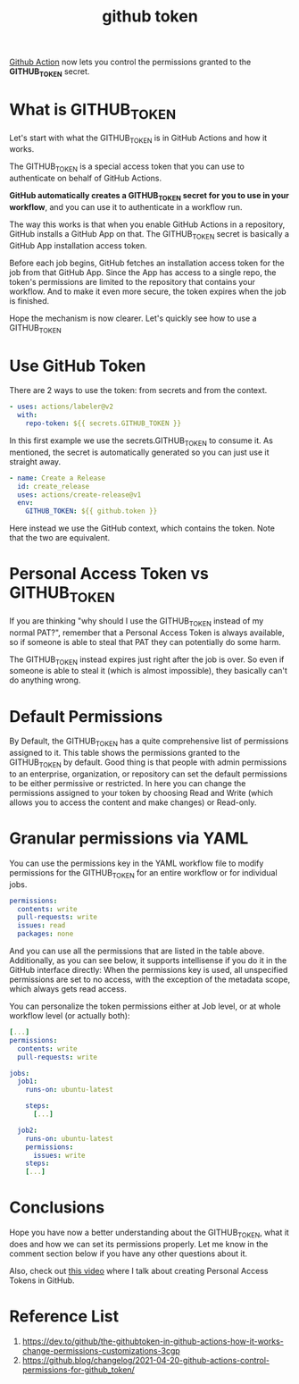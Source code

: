 :PROPERTIES:
:ID:       3bf94800-2417-4cd7-a572-d63e55216d17
:END:
#+title: github token
#+filetags:  

[[id:b0ffda2b-ff06-47ee-9e0a-7a922b026155][Github Action]] now lets you control the permissions granted to the *GITHUB_TOKEN* secret.

* What is GITHUB_TOKEN
Let's start with what the GITHUB_TOKEN is in GitHub Actions and how it works.

The GITHUB_TOKEN is a special access token that you can use to authenticate on behalf of GitHub Actions.

*GitHub automatically creates a GITHUB_TOKEN secret for you to use in your workflow*, and you can use it to authenticate in a workflow run.

The way this works is that when you enable GitHub Actions in a repository, GitHub installs a GitHub App on that. The GITHUB_TOKEN secret is basically a GitHub App installation access token.

Before each job begins, GitHub fetches an installation access token for the job from that GitHub App. Since the App has access to a single repo, the token's permissions are limited to the repository that contains your workflow. And to make it even more secure, the token expires when the job is finished.

Hope the mechanism is now clearer. Let's quickly see how to use a GITHUB_TOKEN

* Use GitHub Token
There are 2 ways to use the token: from secrets and from the context.
#+begin_src yaml
      - uses: actions/labeler@v2
        with:
          repo-token: ${{ secrets.GITHUB_TOKEN }}
#+end_src

In this first example we use the secrets.GITHUB_TOKEN to consume it. As mentioned, the secret is automatically generated so you can just use it straight away.
#+begin_src yaml
      - name: Create a Release
        id: create_release
        uses: actions/create-release@v1
        env:
          GITHUB_TOKEN: ${{ github.token }}
#+end_src
Here instead we use the GitHub context, which contains the token. Note that the two are equivalent.

* Personal Access Token vs GITHUB_TOKEN
If you are thinking "why should I use the GITHUB_TOKEN instead of my normal PAT?", remember that a Personal Access Token is always available, so if someone is able to steal that PAT they can potentially do some harm.

The GITHUB_TOKEN instead expires just right after the job is over. So even if someone is able to steal it (which is almost impossible), they basically can't do anything wrong.

* Default Permissions
:PROPERTIES:
:ID:       f3de75f6-5454-4453-b84a-8e16aa1b8a58
:END:

By Default, the GITHUB_TOKEN has a quite comprehensive list of permissions assigned to it.
[[https://res.cloudinary.com/practicaldev/image/fetch/s--fsp3l_vg--/c_limit%2Cf_auto%2Cfl_progressive%2Cq_auto%2Cw_880/https://dev-to-uploads.s3.amazonaws.com/uploads/articles/dhcu0oezj5gcrqbqh0ch.png]]
This table shows the permissions granted to the GITHUB_TOKEN by default. Good thing is that people with admin permissions to an enterprise, organization, or repository can set the default permissions to be either permissive or restricted.
[[https://res.cloudinary.com/practicaldev/image/fetch/s--JQxb0Ja---/c_limit%2Cf_auto%2Cfl_progressive%2Cq_auto%2Cw_880/https://dev-to-uploads.s3.amazonaws.com/uploads/articles/omcns15otneci0mmzmrj.png]]
In here you can change the permissions assigned to your token by choosing Read and Write (which allows you to access the content and make changes) or Read-only.

* Granular permissions via YAML
You can use the permissions key in the YAML workflow file to modify permissions for the GITHUB_TOKEN for an entire workflow or for individual jobs.
#+begin_src yaml
permissions:
  contents: write
  pull-requests: write
  issues: read
  packages: none
#+end_src
And you can use all the permissions that are listed in the table above. Additionally, as you can see below, it supports intellisense if you do it in the GitHub interface directly:
[[https://res.cloudinary.com/practicaldev/image/fetch/s--jqdKz8ZT--/c_limit%2Cf_auto%2Cfl_progressive%2Cq_auto%2Cw_880/https://dev-to-uploads.s3.amazonaws.com/uploads/articles/29trk400g443p1j2qeyn.png]]
When the permissions key is used, all unspecified permissions are set to no access, with the exception of the metadata scope, which always gets read access.

You can personalize the token permissions either at Job level, or at whole workflow level (or actually both):

#+begin_src yaml
[...]
permissions:
  contents: write
  pull-requests: write

jobs:
  job1:
    runs-on: ubuntu-latest

    steps:
      [...]

  job2:
    runs-on: ubuntu-latest
    permissions:
      issues: write
    steps:
    [...]
#+end_src

* Conclusions
Hope you have now a better understanding about the GITHUB_TOKEN, what it does and how we can set its permissions properly. Let me know in the comment section below if you have any other questions about it.

Also, check out [[https://youtu.be/SzrETQdGzBM][this video]] where I talk about creating Personal Access Tokens in GitHub.

* Reference List
1. https://dev.to/github/the-githubtoken-in-github-actions-how-it-works-change-permissions-customizations-3cgp
2. https://github.blog/changelog/2021-04-20-github-actions-control-permissions-for-github_token/
